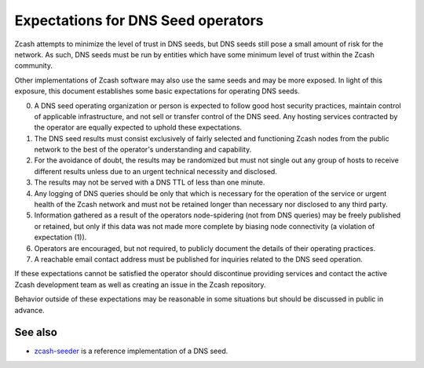 .. _dnsseed_policy:

Expectations for DNS Seed operators
===================================

Zcash attempts to minimize the level of trust in DNS seeds, but DNS seeds still pose a small amount of risk for the network. As such, DNS seeds must be run by entities which have some minimum level of trust within the Zcash community.

Other implementations of Zcash software may also use the same seeds and may be more exposed. In light of this exposure, this document establishes some basic expectations for operating DNS seeds.

0. A DNS seed operating organization or person is expected to follow good host security practices, maintain control of applicable infrastructure, and not sell or transfer control of the DNS seed. Any hosting services contracted by the operator are equally expected to uphold these expectations.

1. The DNS seed results must consist exclusively of fairly selected and functioning Zcash nodes from the public network to the best of the operator's understanding and capability.

2. For the avoidance of doubt, the results may be randomized but must not single out any group of hosts to receive different results unless due to an urgent technical necessity and disclosed.

3. The results may not be served with a DNS TTL of less than one minute.

4. Any logging of DNS queries should be only that which is necessary for the operation of the service or urgent health of the Zcash network and must not be retained longer than necessary nor disclosed to any third party.

5. Information gathered as a result of the operators node-spidering (not from DNS queries) may be freely published or retained, but only if this data was not made more complete by biasing node connectivity (a violation of expectation (1)).

6. Operators are encouraged, but not required, to publicly document the details of their operating practices.

7. A reachable email contact address must be published for inquiries related to the DNS seed operation.

If these expectations cannot be satisfied the operator should discontinue providing services and contact the active Zcash development team as well as creating an issue in the Zcash repository.

Behavior outside of these expectations may be reasonable in some situations but should be discussed in public in advance.

See also
--------

- `zcash-seeder <https://github.com/zcash/zcash-seeder>`_ is a reference implementation of a DNS seed.
